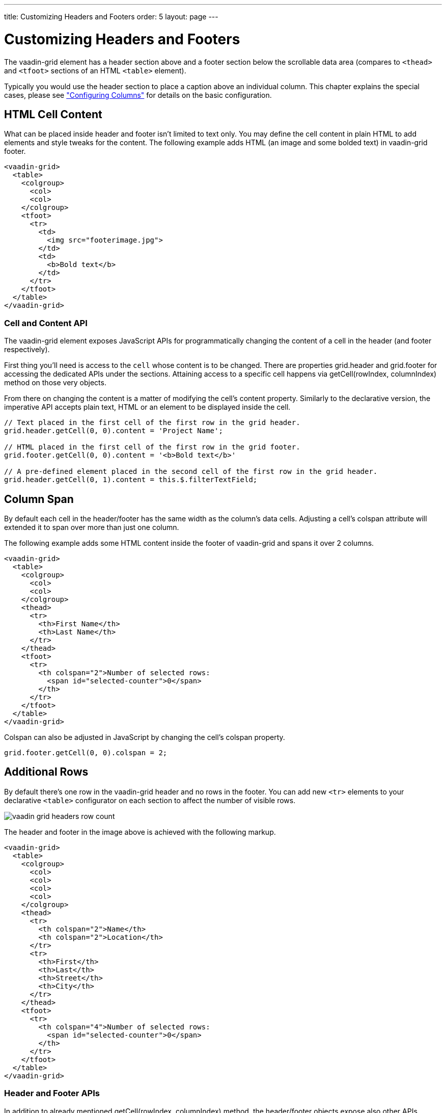 ---
title: Customizing Headers and Footers
order: 5
layout: page
---

[[vaadin-grid.headers]]
= Customizing Headers and Footers

The [vaadinelement]#vaadin-grid# element has a header section above and a footer section below the scrollable data area (compares to `<thead>` and `<tfoot>` sections of an HTML `<table>` element).

Typically you would use the header section to place a caption above an individual column.
This chapter explains the special cases, please see <<vaadin-grid-columns#vaadin-grid.columns, "Configuring Columns">> for details on the basic configuration.

[[vaadin-grid.headers.html]]
== HTML Cell Content

What can be placed inside header and footer isn't limited to text only.
You may define the cell content in plain HTML to add elements and style tweaks for the content.
The following example adds HTML (an image and some bolded text) in [vaadinelement]#vaadin-grid# footer.

[source,html]
----
<vaadin-grid>
  <table>
    <colgroup>
      <col>
      <col>
    </colgroup>
    <tfoot>
      <tr>
        <td>
          <img src="footerimage.jpg">
        </td>
        <td>
          <b>Bold text</b>
        </td>
      </tr>
    </tfoot>
  </table>
</vaadin-grid>
----

[[vaadin-grid.headers.cell]]
=== Cell and Content API

The [vaadinelement]#vaadin-grid# element exposes JavaScript APIs for programmatically changing the content of a cell in the header (and footer respectively).

First thing you'll need is access to the `cell` whose content is to be changed.
There are properties [propertyname]#grid.header# and [propertyname]#grid.footer# for accessing the dedicated APIs under the sections.
Attaining access to a specific cell happens via [methodname]#getCell(rowIndex, columnIndex)# method on those very objects.

From there on changing the content is a matter of modifying the cell's [propertyname]#content# property.
Similarly to the declarative version, the imperative API accepts plain text, HTML or an element to be displayed inside the cell.

[source,javascript]
----
// Text placed in the first cell of the first row in the grid header.
grid.header.getCell(0, 0).content = 'Project Name';

// HTML placed in the first cell of the first row in the grid footer.
grid.footer.getCell(0, 0).content = '<b>Bold text</b>'

// A pre-defined element placed in the second cell of the first row in the grid header.
grid.header.getCell(0, 1).content = this.$.filterTextField;
----

[[vaadin-grid.headers.colspan]]
== Column Span

By default each cell in the header/footer has the same width as the column's data cells.
Adjusting a cell's [propertyname]#colspan# attribute will extended it to span over more than just one column.

The following example adds some HTML content inside the footer of [vaadinelement]#vaadin-grid# and spans it over 2 columns.

[source,html]
----
<vaadin-grid>
  <table>
    <colgroup>
      <col>
      <col>
    </colgroup>
    <thead>
      <tr>
        <th>First Name</th>
        <th>Last Name</th>
      </tr>
    </thead>
    <tfoot>
      <tr>
        <th colspan="2">Number of selected rows:
          <span id="selected-counter">0</span>
        </th>
      </tr>
    </tfoot>
  </table>
</vaadin-grid>
----

Colspan can also be adjusted in JavaScript by changing the cell's [propertyname]#colspan# property.

[source,javascript]
----
grid.footer.getCell(0, 0).colspan = 2;
----

[[vaadin-grid.headers.rows]]
== Additional Rows

By default there's one row in the [vaadinelement]#vaadin-grid# header and no rows in the footer.
You can add new `<tr>` elements to your declarative `<table>` configurator on each section to affect the number of visible rows.

image:img/vaadin-grid-headers-row-count.png[]

The header and footer in the image above is achieved with the following markup.

[source,html]
----
<vaadin-grid>
  <table>
    <colgroup>
      <col>
      <col>
      <col>
      <col>
    </colgroup>
    <thead>
      <tr>
        <th colspan="2">Name</th>
        <th colspan="2">Location</th>
      </tr>
      <tr>
        <th>First</th>
        <th>Last</th>
        <th>Street</th>
        <th>City</th>
      </tr>
    </thead>
    <tfoot>
      <tr>
        <th colspan="4">Number of selected rows:
          <span id="selected-counter">0</span>
        </th>
      </tr>
    </tfoot>
  </table>
</vaadin-grid>
----

[[vaadin-grid.headers.api]]
=== Header and Footer APIs

In addition to already mentioned [methodname]#getCell(rowIndex, columnIndex)# method, the header/footer objects expose also other APIs.

New rows can be added with [methodname]#addRow(rowIndex, cellContent)# method and existing ones removed with [methodname]#removeRow(rowIndex)#.
The parameter `rowIndex` is quite self explanatory in both cases; a zero-based index of the targeted row.
The second parameter `cellContent` is an optional array which allows you to easily specify content for the cells on the new row.

[source,javascript]
----
// Adding a new row to the grid header with some
// predefined cell content (text, element, HTML).
grid.header.addRow(1, ['First Name', document.createElement('input'), '<b>Score</b>']);
----

There's also a handful of related properties in a header and footer objects.

If you have multiple header rows, you can define the placement of the default row by using [propertyname]#header.defaultRow# property.
Default row is the one containing column headers as well as sort indicators and the select all checkbox.

Also [propertyname]#header.rowCount# and [propertyname]#footer.rowCount# properties (read-only) can be used to get the number of header or footer rows currently defined.
In case you need to completely toggle the visibility of the section, you can use the [propertyname]#header.hidden# or [propertyname]#footer.hidden# properties.
